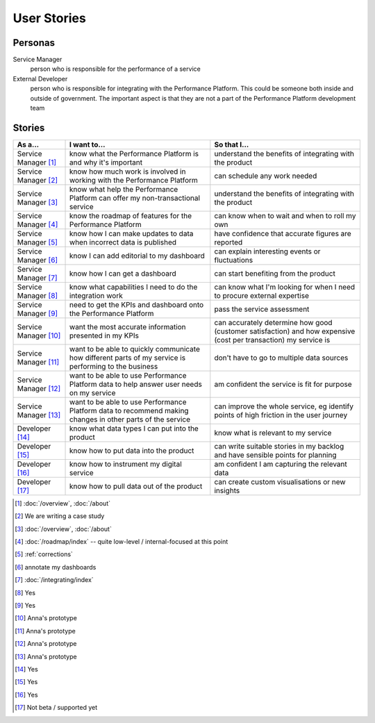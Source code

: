 .. _stories:

User Stories
############


Personas
========

Service Manager
  person who is responsible for the performance of a service
External Developer
  person who is responsible for integrating with the Performance Platform.
  This could be someone both inside and outside of government. The important
  aspect is that they are not a part of the Performance Platform development
  team

Stories
=======

+-----------------+-------------------------------+------------------------------+
| As a...         | I want to...                  | So that I...                 |
+=================+===============================+==============================+
| Service Manager | know what the Performance     | understand the benefits of   |
| [1]_            | Platform is and why it's      | integrating with the product |
|                 | important                     |                              |
+-----------------+-------------------------------+------------------------------+
| Service Manager | know how much work is         | can schedule any work        |
| [2]_            | involved in working with      | needed                       |
|                 | the Performance Platform      |                              |
+-----------------+-------------------------------+------------------------------+
| Service Manager | know what help the Performance| understand the benefits of   |
| [3]_            | Platform can offer my         | integrating with the product |
|                 | non-transactional service     |                              |
+-----------------+-------------------------------+------------------------------+
| Service Manager | know the roadmap of features  | can know when to wait and    |
| [4]_            | for the Performance Platform  | when to roll my own          |
+-----------------+-------------------------------+------------------------------+
| Service Manager | know how I can make updates   | have confidence that         |
| [5]_            | to data when incorrect data   | accurate figures are         |
|                 | is published                  | reported                     |
+-----------------+-------------------------------+------------------------------+
| Service Manager | know I can add editorial to   | can explain interesting      |
| [6]_            | my dashboard                  | events or fluctuations       |
+-----------------+-------------------------------+------------------------------+
| Service Manager | know how I can get a          | can start benefiting from    |
| [7]_            | dashboard                     | the product                  |
+-----------------+-------------------------------+------------------------------+
| Service Manager | know what capabilities I need | can know what I'm looking    |
| [8]_            | to do the integration work    | for when I need to procure   |
|                 |                               | external expertise           |
+-----------------+-------------------------------+------------------------------+
| Service Manager | need to get the KPIs and      | pass the service assessment  |
| [9]_            | dashboard onto the            |                              |
|                 | Performance Platform          |                              |
+-----------------+-------------------------------+------------------------------+
| Service Manager | want the most accurate        | can accurately determine how |
| [10]_           | information presented in my   | good (customer satisfaction) |
|                 | KPIs                          | and how expensive (cost per  |
|                 |                               | transaction) my service is   |
+-----------------+-------------------------------+------------------------------+
| Service Manager | want to be able to quickly    | don't have to go to multiple |
| [11]_           | communicate how different     | data sources                 |
|                 | parts of my service is        |                              |
|                 | performing to the business    |                              |
+-----------------+-------------------------------+------------------------------+
| Service Manager | want to be able to use        | am confident the service is  |
| [12]_           | Performance Platform data to  | fit for purpose              |
|                 | help answer user needs        |                              |
|                 | on my service                 |                              |
+-----------------+-------------------------------+------------------------------+
| Service Manager | want to be able to use        | can improve the whole        |
| [13]_           | Performance Platform data to  | service, eg identify         |
|                 | recommend making changes in   | points of high friction in   |
|                 | other parts of the service    | the user journey             |
+-----------------+-------------------------------+------------------------------+
| Developer       | know what data types I can    | know what is relevant to     |
| [14]_           | put into the product          | my service                   |
+-----------------+-------------------------------+------------------------------+
| Developer       | know how to put data into the | can write suitable stories   |
| [15]_           | product                       | in my backlog and have       |
|                 |                               | sensible points for planning |
+-----------------+-------------------------------+------------------------------+
| Developer       | know how to instrument my     | am confident I am            |
| [16]_           | digital service               | capturing the relevant data  |
+-----------------+-------------------------------+------------------------------+
| Developer       | know how to pull data out of  | can create custom            |
| [17]_           | the product                   | visualisations or new        |
|                 |                               | insights                     |
+-----------------+-------------------------------+------------------------------+


.. [1]  :doc:`/overview`, :doc:`/about`
.. [2]  We are writing a case study
.. [3]  :doc:`/overview`, :doc:`/about`
.. [4]  :doc:`/roadmap/index` -- quite low-level / internal-focused at this point
.. [5]  :ref:`corrections`
.. [6]  annotate my dashboards
.. [7]  :doc:`/integrating/index`
.. [8]  Yes
.. [9]  Yes
.. [10] Anna's prototype
.. [11] Anna's prototype
.. [12] Anna's prototype
.. [13] Anna's prototype
.. [14] Yes
.. [15] Yes
.. [16] Yes
.. [17] Not beta / supported yet
